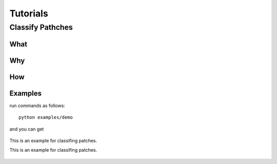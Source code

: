 Tutorials
==================


Classify Pathches
-----------------------

What
~~~~~~~~~~~~~


Why
~~~~~~~~~~




How
~~~~~~~~



Examples
~~~~~~~~~~

run commands as follows:

::

   python examples/demo



and you can get

.. figure:: ./_static/figs/tutorials/classify_patches.png
   :scale: 50 %
   :alt: example for classifing patches
   :align: center

   This is an example for classifing patches.

   This is an example for classifing patches.












